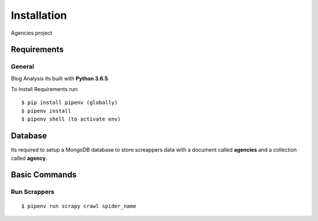 Installation
============

Agencies project

Requirements
------------

General
^^^^^^^

Blog Analysis its built with **Python 3.6.5**.

To Install Requirements run:

::
    
    $ pip install pipenv (globally)
    $ pipenv install
    $ pipenv shell (to activate env)


Database
--------------

Its required to setup a MongoDB database to store screappers data with a document 
called **agencies** and a collection called **agency**.


Basic Commands
--------------

Run Scrappers
^^^^^^^^^^^^^

::

    $ ​pipenv run scrapy crawl spider_name
